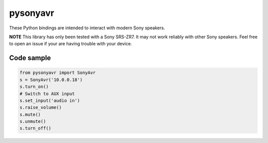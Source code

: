 pysonyavr
=========

These Python bindings are intended to interact with modern Sony speakers.

**NOTE** This library has only been tested with a Sony SRS-ZR7. It may not work
reliably with other Sony speakers. Feel free to open an issue if your are having
trouble with your device.


Code sample
-----------

.. code:: python

  from pysonyavr import SonyAvr
  s = SonyAvr('10.0.0.18')
  s.turn_on()
  # Switch to AUX input
  s.set_input('audio in')
  s.raise_volume()
  s.mute()
  s.unmute()
  s.turn_off()
